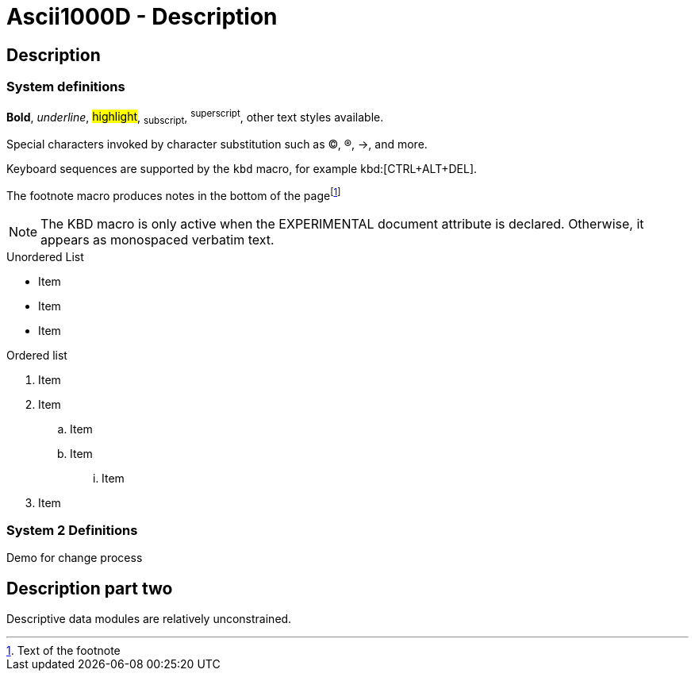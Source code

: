 [[DMC-ASCII1KD-DEMO-000-10-00-01A-040B-A]]
= Ascii1000D - Description
:!part-title:
:part-title: DMC-ASCII1KD-DEMO-000-10-00-01A-040B-A

== Description

=== System definitions

*Bold*, _underline_, #highlight#, ~subscript~, ^superscript^, other text styles available.

Special characters invoked by character substitution such as (C), (R), ->, and more. 

Keyboard sequences are supported by the `kbd` macro, for example kbd:[CTRL+ALT+DEL].

The footnote macro produces notes in the bottom of the pagefootnote:[Text of the footnote]

NOTE: The KBD macro is only active when the EXPERIMENTAL document attribute is declared. Otherwise, it appears as monospaced verbatim text.

.Unordered List
* Item
* Item
* Item

.Ordered list
. Item 
. Item
.. Item
.. Item
... Item
. Item

=== System 2 Definitions

Demo for change process

== Description part two

Descriptive data modules are relatively unconstrained. 

ifdef::CONFIG1[]
This content is specific to CONFIG1.
endif::CONFIG1[]

ifdef::CONFIG2[]
This content is specific to CONFIG2.
endif::CONFIG2[]



